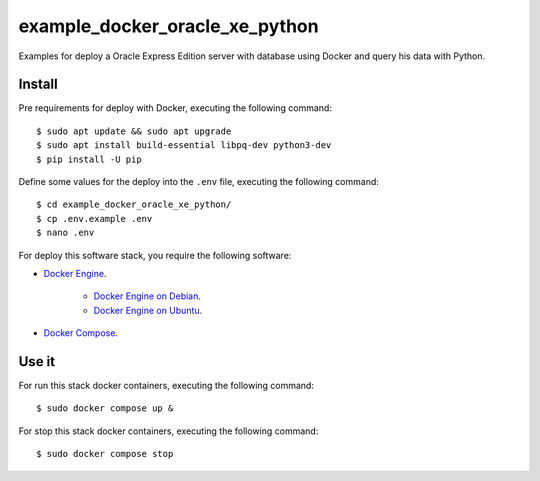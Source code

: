 ===============================
example_docker_oracle_xe_python
===============================

Examples for deploy a Oracle Express Edition server with database
using Docker and query his data with Python.

Install
=======

Pre requirements for deploy with Docker, executing the following command:

::

    $ sudo apt update && sudo apt upgrade
    $ sudo apt install build-essential libpq-dev python3-dev
    $ pip install -U pip

Define some values for the deploy into the ``.env`` file, executing the
following command:

::

    $ cd example_docker_oracle_xe_python/
    $ cp .env.example .env
    $ nano .env

For deploy this software stack, you require the following software:

- `Docker Engine <https://docs.docker.com/engine/>`_.

    - `Docker Engine on Debian <https://docs.docker.com/engine/install/debian/>`_.

    - `Docker Engine on Ubuntu <https://docs.docker.com/engine/install/ubuntu/>`_.

- `Docker Compose <https://docs.docker.com/compose/>`_.


Use it
======

For run this stack docker containers, executing the following command:

::

    $ sudo docker compose up &

For stop this stack docker containers, executing the following command:

::

    $ sudo docker compose stop
